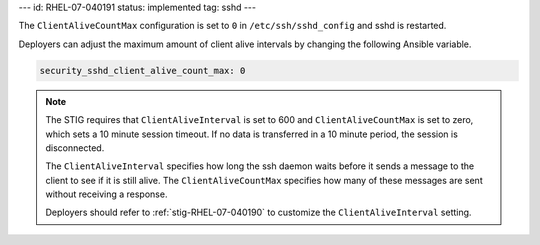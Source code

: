 ---
id: RHEL-07-040191
status: implemented
tag: sshd
---

The ``ClientAliveCountMax`` configuration is set to ``0`` in
``/etc/ssh/sshd_config`` and sshd is restarted.

Deployers can adjust the maximum amount of client alive intervals by changing
the following Ansible variable.

.. code-block:: yaml

    security_sshd_client_alive_count_max: 0

.. note::

    The STIG requires that ``ClientAliveInterval`` is set to 600 and
    ``ClientAliveCountMax`` is set to zero, which sets a 10 minute session
    timeout. If no data is transferred in a 10 minute period, the session is
    disconnected.

    The ``ClientAliveInterval`` specifies how long the ssh daemon waits
    before it sends a message to the client to see if it is still alive. The
    ``ClientAliveCountMax`` specifies how many of these messages are sent
    without receiving a response.

    Deployers should refer to :ref:`stig-RHEL-07-040190` to customize the
    ``ClientAliveInterval`` setting.
